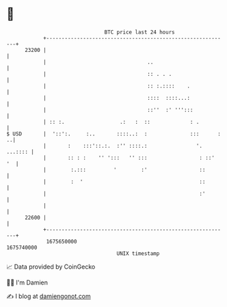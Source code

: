 * 👋

#+begin_example
                                   BTC price last 24 hours                    
               +------------------------------------------------------------+ 
         23200 |                                                            | 
               |                                 ..                         | 
               |                                 :: . . .                   | 
               |                                 :: :.::::    .             | 
               |                                 ::::  ::::...:             | 
               |                                 ::''  :' ''':::            | 
               | :: :.                  .:   :  ::             : .          | 
   $ USD       |  '::':.     :..       ::::..:  :              :::      : ..| 
               |       :    :::'::.:.  :'' ::::.:                '. ...:::: | 
               |       :: : :    '' ':::   '' :::                 : ::'  '  | 
               |        :.:::         '        :'                 ::        | 
               |        :  '                                      ::        | 
               |                                                  :'        | 
               |                                                            | 
         22600 |                                                            | 
               +------------------------------------------------------------+ 
                1675650000                                        1675740000  
                                       UNIX timestamp                         
#+end_example
📈 Data provided by CoinGecko

🧑‍💻 I'm Damien

✍️ I blog at [[https://www.damiengonot.com][damiengonot.com]]
